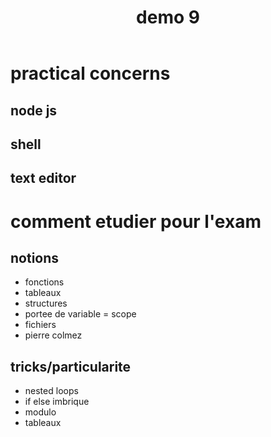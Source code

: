 #+title: demo 9


* practical concerns
** node js
** shell
** text editor

* comment etudier pour l'exam
** notions
- fonctions
- tableaux
- structures
- portee de variable = scope
- fichiers
- pierre colmez

** tricks/particularite
- nested loops
- if else imbrique
- modulo
- tableaux
